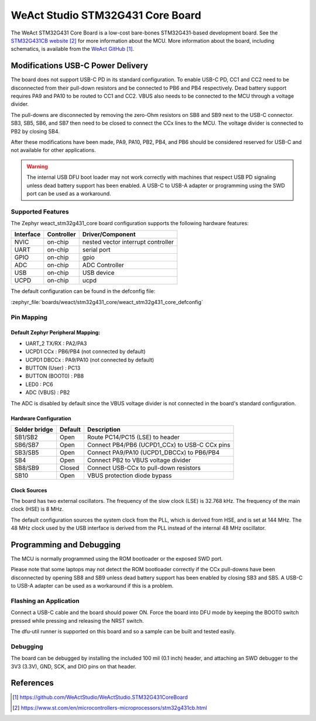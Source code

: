 .. _weact_stm32g431_core:

WeAct Studio STM32G431 Core Board
#################################

The WeAct STM32G431 Core Board is a low-cost bare-bones STM32G431-based development
board. See the `STM32G431CB website`_ for more information about the MCU. More information
about the board, including schematics, is available from the `WeAct GitHub`_.

Modifications USB-C Power Delivery
**********************************

The board does not support USB-C PD in its standard configuration. To enable USB-C PD, CC1
and CC2 need to be disconnected from their pull-down resistors and be connected to PB6 and
PB4 respectively. Dead battery support requires PA9 and PA10 to be routed to CC1 and
CC2. VBUS also needs to be connected to the MCU through a voltage divider.

The pull-downs are disconnected by removing the zero-Ohm resistors on SB8 and SB9 next to
the USB-C connector. SB3, SB5, SB6, and SB7 then need to be closed to connect the CCx
lines to the MCU. The voltage divider is connected to PB2 by closing SB4.

After these modifications have been made, PA9, PA10, PB2, PB4, and PB6 should be
considered reserved for USB-C and not available for other applications.

.. warning::
   The internal USB DFU boot loader may not work correctly with machines that respect USB
   PD signaling unless dead battery support has been enabled. A USB-C to USB-A adapter or
   programming using the SWD port can be used as a workaround.


Supported Features
==================

The Zephyr weact_stm32g431_core board configuration supports the following hardware
features:

+------------+------------+-------------------------------------+
| Interface  | Controller | Driver/Component                    |
+============+============+=====================================+
| NVIC       | on-chip    | nested vector interrupt controller  |
+------------+------------+-------------------------------------+
| UART       | on-chip    | serial port                         |
+------------+------------+-------------------------------------+
| GPIO       | on-chip    | gpio                                |
+------------+------------+-------------------------------------+
| ADC        | on-chip    | ADC Controller                      |
+------------+------------+-------------------------------------+
| USB        | on-chip    | USB device                          |
+------------+------------+-------------------------------------+
| UCPD       | on-chip    | ucpd                                |
+------------+------------+-------------------------------------+

The default configuration can be found in the defconfig file:

:zephyr_file:`boards/weact/stm32g431_core/weact_stm32g431_core_defconfig`

Pin Mapping
===========

Default Zephyr Peripheral Mapping:
----------------------------------

- UART_2 TX/RX   : PA2/PA3
- UCPD1 CCx      : PB6/PB4 (not connected by default)
- UCPD1 DBCCx    : PA9/PA10 (not connected by default)
- BUTTON (User)  : PC13
- BUTTON (BOOT0) : PB8
- LED0           : PC6
- ADC (VBUS)     : PB2

The ADC is disabled by default since the VBUS voltage divider is not connected in the
board's standard configuration.


Hardware Configuration
----------------------
+---------------+---------+-----------------------------------------------+
| Solder bridge | Default | Description                                   |
+===============+=========+===============================================+
| SB1/SB2       | Open    | Route PC14/PC15 (LSE) to header               |
+---------------+---------+-----------------------------------------------+
| SB6/SB7       | Open    | Connect PB4/PB6 (UCPD1_CCx) to USB-C CCx pins |
+---------------+---------+-----------------------------------------------+
| SB3/SB5       | Open    | Connect PA9/PA10 (UCPD1_DBCCx) to PB6/PB4     |
+---------------+---------+-----------------------------------------------+
| SB4           | Open    | Connect PB2 to VBUS voltage divider           |
+---------------+---------+-----------------------------------------------+
| SB8/SB9       | Closed  | Connect USB-CCx to pull-down resistors        |
+---------------+---------+-----------------------------------------------+
| SB10          | Open    | VBUS protection diode bypass                  |
+---------------+---------+-----------------------------------------------+


Clock Sources
-------------

The board has two external oscillators. The frequency of the slow clock (LSE) is 32.768
kHz. The frequency of the main clock (HSE) is 8 MHz.

The default configuration sources the system clock from the PLL, which is derived from
HSE, and is set at 144 MHz. The 48 MHz clock used by the USB interface is derived from the
PLL instead of the internal 48 MHz oscillator.

Programming and Debugging
*************************

The MCU is normally programmed using the ROM bootloader or the exposed SWD port.

Please note that some laptops may not detect the ROM bootloader correctly if the CCx
pull-downs have been disconnected by opening SB8 and SB9 unless dead battery support has
been enabled by closing SB3 and SB5. A USB-C to USB-A adapter can be used as a workaround
if this is a problem.

Flashing an Application
=======================

Connect a USB-C cable and the board should power ON. Force the board into DFU mode by
keeping the BOOT0 switch pressed while pressing and releasing the NRST switch.

The dfu-util runner is supported on this board and so a sample can be built and tested
easily.

.. zephyr-app-commands::
   :zephyr-app: samples/basic/blinky
   :board: weact_stm32g431_core
   :goals: build flash

Debugging
=========

The board can be debugged by installing the included 100 mil (0.1 inch) header, and
attaching an SWD debugger to the 3V3 (3.3V), GND, SCK, and DIO pins on that header.


References
**********

.. target-notes::

.. _WeAct GitHub:
   https://github.com/WeActStudio/WeActStudio.STM32G431CoreBoard

.. _STM32G431CB website:
   https://www.st.com/en/microcontrollers-microprocessors/stm32g431cb.html

.. _STM32F401x reference manual:
   https://www.st.com/resource/en/reference_manual/rm0440-stm32g4-series-advanced-armbased-32bit-mcus-stmicroelectronics.pdf
